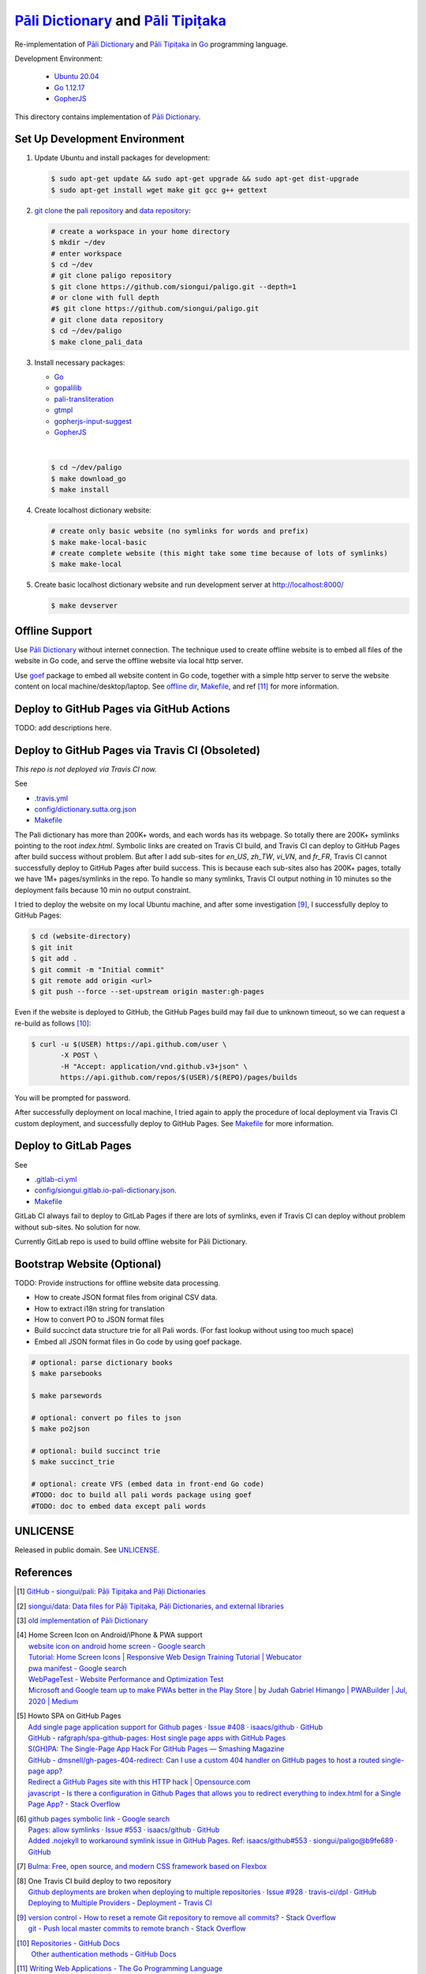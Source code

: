 =======================================
`Pāli Dictionary`_ and `Pāli Tipiṭaka`_
=======================================

.. image:: https://img.shields.io/badge/Language-Go-blue.svg
   :target: https://golang.org/

.. image:: https://godoc.org/github.com/siongui/paligo?status.svg
   :target: https://godoc.org/github.com/siongui/paligo

.. .. image:: https://travis-ci.org/siongui/paligo.svg?branch=master
    :target: https://travis-ci.org/siongui/paligo

.. image:: https://github.com/siongui/paligo/workflows/Build%20Pāli%20Website/badge.svg
    :target: https://github.com/siongui/paligo/blob/master/.github/workflows/gopherjs.yml

.. image:: https://gitlab.com/siongui/pali-dictionary/badges/master/pipeline.svg
    :target: https://gitlab.com/siongui/pali-dictionary/-/commits/master

.. image:: https://goreportcard.com/badge/github.com/siongui/paligo
   :target: https://goreportcard.com/report/github.com/siongui/paligo

.. image:: https://img.shields.io/badge/license-Unlicense-blue.svg
   :target: https://github.com/siongui/paligo/blob/master/UNLICENSE

Re-implementation of `Pāli Dictionary`_ and `Pāli Tipiṭaka`_ in Go_ programming
language.

Development Environment:

  - `Ubuntu 20.04`_
  - `Go 1.12.17`_
  - GopherJS_

This directory contains implementation of `Pāli Dictionary`_.


Set Up Development Environment
++++++++++++++++++++++++++++++


1. Update Ubuntu and install packages for development:

   .. code-block:: bash

     $ sudo apt-get update && sudo apt-get upgrade && sudo apt-get dist-upgrade
     $ sudo apt-get install wget make git gcc g++ gettext


2. `git clone`_ the `pali repository`_ and `data repository`_:

   .. code-block:: bash

     # create a workspace in your home directory
     $ mkdir ~/dev
     # enter workspace
     $ cd ~/dev
     # git clone paligo repository
     $ git clone https://github.com/siongui/paligo.git --depth=1
     # or clone with full depth
     #$ git clone https://github.com/siongui/paligo.git
     # git clone data repository
     $ cd ~/dev/paligo
     $ make clone_pali_data


3. Install necessary packages:

   - Go_
   - gopalilib_
   - `pali-transliteration`_
   - gtmpl_
   - `gopherjs-input-suggest`_
   -  GopherJS_

   |

   .. code-block:: bash

     $ cd ~/dev/paligo
     $ make download_go
     $ make install


4. Create localhost dictionary website:

   .. code-block:: bash

     # create only basic website (no symlinks for words and prefix)
     $ make make-local-basic
     # create complete website (this might take some time because of lots of symlinks)
     $ make make-local


5. Create basic localhost dictionary website and run development server at
   http://localhost:8000/

   .. code-block:: bash

     $ make devserver


Offline Support
+++++++++++++++

Use `Pāli Dictionary`_ without internet connection. The technique used to create
offline website is to embed all files of the website in Go code, and serve the
offline website via local http server.

Use goef_ package to embed all website content in Go code, together with a
simple http server to serve the website content on local machine/desktop/laptop.
See `offline dir <offline/>`_, `Makefile <Makefile>`__, and ref [11]_ for more
information.



Deploy to GitHub Pages via GitHub Actions
+++++++++++++++++++++++++++++++++++++++++

TODO: add descriptions here.


Deploy to GitHub Pages via Travis CI (Obsoleted)
++++++++++++++++++++++++++++++++++++++++++++++++

*This repo is not deployed via Travis CI now.*

See

- `.travis.yml <../.travis.yml>`_
- `config/dictionary.sutta.org.json <config/dictionary.sutta.org.json>`_
- `Makefile <Makefile>`__


The Pali dictionary has more than 200K+ words, and each words has its webpage.
So totally there are 200K+ symlinks pointing to the root *index.html*. Symbolic
links are created on Travis CI build, and Travis CI can deploy to GitHub Pages
after build success without problem. But after I add sub-sites for *en_US*,
*zh_TW*, *vi_VN*, and *fr_FR*, Travis CI cannot successfully deploy to GitHub
Pages after build success. This is because each sub-sites also has 200K+ pages,
totally we have 1M+ pages/symlinks in the repo. To handle so many symlinks,
Travis CI output nothing in 10 minutes so the deployment fails because 10 min
no output constraint.

I tried to deploy the website on my local Ubuntu machine, and after some
investigation [9]_, I successfully deploy to GitHub Pages:

.. code-block:: bash

  $ cd (website-directory)
  $ git init
  $ git add .
  $ git commit -m "Initial commit"
  $ git remote add origin <url>
  $ git push --force --set-upstream origin master:gh-pages

Even if the website is deployed to GitHub, the GitHub Pages build may fail due
to unknown timeout, so we can request a re-build as follows [10]_:

.. code-block:: bash

  $ curl -u $(USER) https://api.github.com/user \
         -X POST \
         -H "Accept: application/vnd.github.v3+json" \
         https://api.github.com/repos/$(USER)/$(REPO)/pages/builds

You will be prompted for password.

After successfully deployment on local machine, I tried again to apply the
procedure of local deployment via Travis CI custom deployment, and successfully
deploy to GitHub Pages. See `Makefile <Makefile>`__ for more information.


Deploy to GitLab Pages
++++++++++++++++++++++

See

- `.gitlab-ci.yml <../.gitlab-ci.yml>`_
- `config/siongui.gitlab.io-pali-dictionary.json <config/siongui.gitlab.io-pali-dictionary.json>`_.
- `Makefile <Makefile>`__

GitLab CI always fail to deploy to GitLab Pages if there are lots of symlinks,
even if Travis CI can deploy without problem without sub-sites. No solution for
now.

Currently GitLab repo is used to build offline website for Pāli Dictionary.


Bootstrap Website (Optional)
++++++++++++++++++++++++++++

TODO: Provide instructions for offline website data processing.

- How to create JSON format files from original CSV data.
- How to extract i18n string for translation
- How to convert PO to JSON format files
- Build succinct data structure trie for all Pali words.
  (For fast lookup without using too much space)
- Embed all JSON format files in Go code by using goef package.

.. code-block:: bash

  # optional: parse dictionary books
  $ make parsebooks

  $ make parsewords

  # optional: convert po files to json
  $ make po2json

  # optional: build succinct trie
  $ make succinct_trie

  # optional: create VFS (embed data in front-end Go code)
  #TODO: doc to build all pali words package using goef
  #TODO: doc to embed data except pali words


UNLICENSE
+++++++++

Released in public domain. See UNLICENSE_.


References
++++++++++

.. [1] `GitHub - siongui/pali: Pāḷi Tipiṭaka and Pāḷi Dictionaries <https://github.com/siongui/pali>`_

.. [2] `siongui/data: Data files for Pāḷi Tipiṭaka, Pāḷi Dictionaries, and external libraries <https://github.com/siongui/data>`_

.. [3] `old implementation of Pāli Dictionary <https://palidictionary.appspot.com/>`_

.. [4] | Home Screen Icon on Android/iPhone & PWA support
       | `website icon on android home screen - Google search <https://www.google.com/search?q=website+icon+on+android+home+screen>`_
       | `Tutorial: Home Screen Icons | Responsive Web Design Training Tutorial | Webucator <https://www.webucator.com/tutorial/developing-mobile-websites/home-screen-icons.cfm>`_
       | `pwa manifest - Google search <https://www.google.com/search?q=pwa+manifest>`_
       | `WebPageTest - Website Performance and Optimization Test <https://www.webpagetest.org/>`_
       | `Microsoft and Google team up to make PWAs better in the Play Store | by Judah Gabriel Himango | PWABuilder | Jul, 2020 | Medium <https://medium.com/pwabuilder/microsoft-and-google-team-up-to-make-pwas-better-in-the-play-store-b59710e487>`_

.. [5] | Howto SPA on GitHub Pages
       | `Add single page application support for Github pages · Issue #408 · isaacs/github · GitHub <https://github.com/isaacs/github/issues/408>`_
       | `GitHub - rafgraph/spa-github-pages: Host single page apps with GitHub Pages <https://github.com/rafgraph/spa-github-pages>`_
       | `S(GH)PA: The Single-Page App Hack For GitHub Pages — Smashing Magazine <https://www.smashingmagazine.com/2016/08/sghpa-single-page-app-hack-github-pages/>`_
       | `GitHub - dmsnell/gh-pages-404-redirect: Can I use a custom 404 handler on GitHub pages to host a routed single-page app? <https://github.com/dmsnell/gh-pages-404-redirect>`_
       | `Redirect a GitHub Pages site with this HTTP hack | Opensource.com <https://opensource.com/article/19/7/permanently-redirect-github-pages>`_
       | `javascript - Is there a configuration in Github Pages that allows you to redirect everything to index.html for a Single Page App? - Stack Overflow <https://stackoverflow.com/questions/36296012/is-there-a-configuration-in-github-pages-that-allows-you-to-redirect-everything>`_

.. [6] | `github pages symbolic link - Google search <https://www.google.com/search?q=github+pages+symbolic+link>`_
       | `Pages: allow symlinks · Issue #553 · isaacs/github · GitHub <https://github.com/isaacs/github/issues/553>`_
       | `Added .nojekyll to workaround symlink issue in GitHub Pages. Ref: isaacs/github#553 · siongui/paligo@b9fe689 · GitHub <https://github.com/siongui/paligo/commit/b9fe689770d705743a29bd33a3c7583a5c81bec1>`_

.. [7] `Bulma: Free, open source, and modern CSS framework based on Flexbox <https://bulma.io/>`_

.. [8] | One Travis CI build deploy to two repository
       | `Github deployments are broken when deploying to multiple repositories · Issue #928 · travis-ci/dpl · GitHub <https://github.com/travis-ci/dpl/issues/928>`_
       | `Deploying to Multiple Providers - Deployment - Travis CI <https://docs.travis-ci.com/user/deployment#deploying-to-multiple-providers>`_

.. [9] | `version control - How to reset a remote Git repository to remove all commits? - Stack Overflow <https://stackoverflow.com/a/2006252>`_
       | `git - Push local master commits to remote branch - Stack Overflow <https://stackoverflow.com/a/3206144>`_

.. [10] | `Repositories - GitHub Docs <https://docs.github.com/en/rest/reference/repos#pages>`_
        | `Other authentication methods - GitHub Docs <https://docs.github.com/en/rest/overview/other-authentication-methods>`_

.. [11] | `Writing Web Applications - The Go Programming Language <https://golang.org/doc/articles/wiki/>`_
        | `How To Build Go Executables for Multiple Platforms on Ubuntu 16.04 | DigitalOcean <https://www.digitalocean.com/community/tutorials/how-to-build-go-executables-for-multiple-platforms-on-ubuntu-16-04>`_
        | `How To Build and Install Go Programs | DigitalOcean <https://www.digitalocean.com/community/tutorials/how-to-build-and-install-go-programs>`_
        | `Uploading large (100+ MB) mp4 files onto Git Pages? - GitHub Pages - GitHub Support Community <https://github.community/t/uploading-large-100-mb-mp4-files-onto-git-pages/10565>`_


.. _Pāli Dictionary: https://dictionary.sutta.org/
.. _Pāli Tipiṭaka: https://tipitaka.sutta.org/
.. _Go: https://golang.org/
.. _Ubuntu 20.04: https://releases.ubuntu.com/20.04/
.. _Go 1.12.17: https://golang.org/dl/
.. _git clone: https://www.google.com/search?q=git+clone
.. _pali repository: https://github.com/siongui/pali
.. _data repository: https://github.com/siongui/data
.. _UNLICENSE: https://unlicense.org/
.. _GopherJS: http://www.gopherjs.org/
.. _go-online-pali-ime: https://github.com/siongui/go-online-input-method-pali
.. _gopherjs-input-suggest: https://github.com/siongui/gopherjs-input-suggest
.. _pali-transliteration: https://github.com/siongui/pali-transliteration
.. _gtmpl: https://github.com/siongui/gtmpl
.. _gopalilib: https://github.com/siongui/gopalilib
.. _goef: https://github.com/siongui/goef
